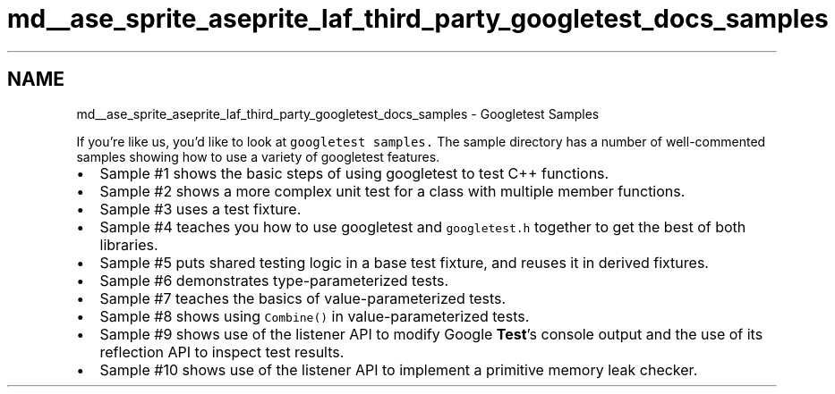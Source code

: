 .TH "md__ase_sprite_aseprite_laf_third_party_googletest_docs_samples" 3 "Wed Feb 1 2023" "Version Version 0.0" "My Project" \" -*- nroff -*-
.ad l
.nh
.SH NAME
md__ase_sprite_aseprite_laf_third_party_googletest_docs_samples \- Googletest Samples 
.PP
If you're like us, you'd like to look at \fCgoogletest samples\&.\fP The sample directory has a number of well-commented samples showing how to use a variety of googletest features\&.
.PP
.IP "\(bu" 2
Sample #1 shows the basic steps of using googletest to test C++ functions\&.
.IP "\(bu" 2
Sample #2 shows a more complex unit test for a class with multiple member functions\&.
.IP "\(bu" 2
Sample #3 uses a test fixture\&.
.IP "\(bu" 2
Sample #4 teaches you how to use googletest and \fCgoogletest\&.h\fP together to get the best of both libraries\&.
.IP "\(bu" 2
Sample #5 puts shared testing logic in a base test fixture, and reuses it in derived fixtures\&.
.IP "\(bu" 2
Sample #6 demonstrates type-parameterized tests\&.
.IP "\(bu" 2
Sample #7 teaches the basics of value-parameterized tests\&.
.IP "\(bu" 2
Sample #8 shows using \fCCombine()\fP in value-parameterized tests\&.
.IP "\(bu" 2
Sample #9 shows use of the listener API to modify Google \fBTest\fP's console output and the use of its reflection API to inspect test results\&.
.IP "\(bu" 2
Sample #10 shows use of the listener API to implement a primitive memory leak checker\&. 
.PP


